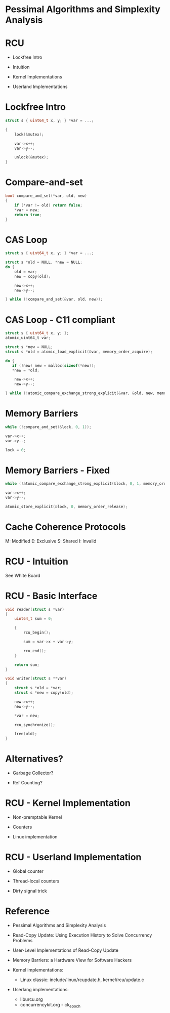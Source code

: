 * Pessimal Algorithms and Simplexity Analysis

* RCU

- Lockfree Intro

- Intuition

- Kernel Implementations

- Userland Implementations

* Lockfree Intro

#+BEGIN_SRC c
struct s { uint64_t x, y; } *var = ...;

{
    lock(&mutex);

    var->x++;
    var->y--;

    unlock(&mutex);
}

#+END_SRC

* Compare-and-set
#+BEGIN_SRC c
bool compare_and_set(*var, old, new)
{
    if (*var != old) return false;
    *var = new;
    return true;
}
#+END_SRC

* CAS Loop
#+BEGIN_SRC c
struct s { uint64_t x, y; } *var = ...;

struct s *old = NULL, *new = NULL;
do {
    old = var;
    new = copy(old);

    new->x++;
    new->y--;

} while (!compare_and_set(&var, old, new));
#+END_SRC

* CAS Loop - C11 compliant
#+BEGIN_SRC c
struct s { uint64_t x, y; };
atomic_uint64_t var;

struct s *new = NULL;
struct s *old = atomic_load_explicit(&var, memory_order_acquire);

do {
   if (!new) new = malloc(sizeof(*new));
   *new = *old;

    new->x++;
    new->y--;

} while (!atomic_compare_exchange_strong_explicit(&var, &old, new, memory_order_release));
#+END_SRC

* Memory Barriers
#+BEGIN_SRC c
while (!compare_and_set(&lock, 0, 1));

var->x++;
var->y--;

lock = 0;
#+END_SRC

* Memory Barriers - Fixed
#+BEGIN_SRC c
while (!atomic_compare_exchange_strong_explicit(&lock, 0, 1, memory_order_acquire));

var->x++;
var->y--;

atomic_store_explicit(&lock, 0, memory_order_release);
#+END_SRC

* Cache Coherence Protocols

M: Modified
E: Exclusive
S: Shared
I: Invalid

* RCU - Intuition

See White Board

* RCU - Basic Interface
#+BEGIN_SRC c
void reader(struct s *var)
{
    uint64_t sum = 0;

    {
        rcu_begin();

        sum = var->x + var->y;

        rcu_end();
    }

    return sum;
}

void writer(struct s **var)
{
    struct s *old = *var;
    struct s *new = copy(old);

    new->x++;
    new->y--;

    *var = new;

    rcu_synchronize();

    free(old);
}
#+END_SRC

* Alternatives?

- Garbage Collector?

- Ref Counting?

* RCU - Kernel Implementation

- Non-premptable Kernel

- Counters

- Linux implementation

* RCU - Userland Implementation

- Global counter

- Thread-local counters

- Dirty signal trick

* Reference

- Pessimal Algorithms and Simplexity Analysis

- Read-Copy Update: Using Execution History to Solve Concurrency Problems

- User-Level Implementations of Read-Copy Update

- Memory Barriers: a Hardware View for Software Hackers

- Kernel implementations:
  - Linux classic: include/linux/rcupdate.h, kernel/rcu/update.c

- Userlang implementations:
  - liburcu.org
  - concurrencykit.org - ck_epoch
